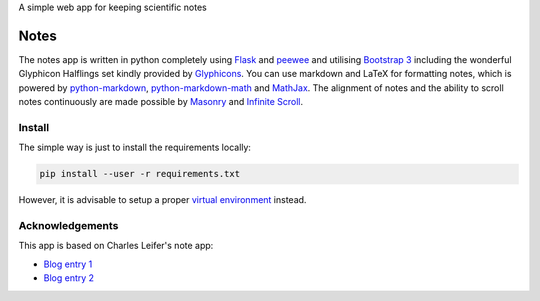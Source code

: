 A simple web app for keeping scientific notes


Notes
=====

The notes app is written in python completely using `Flask`_ and `peewee`_ and utilising `Bootstrap 3`_ including the wonderful Glyphicon Halflings set kindly provided by `Glyphicons`_. You can use markdown and LaTeX for formatting notes, which is powered by `python-markdown`_, `python-markdown-math`_ and `MathJax`_. The alignment of notes and the ability to scroll notes continuously are made possible by `Masonry`_ and `Infinite Scroll`_.

.. _Flask: https://palletsprojects.com/p/flask/
.. _peewee: http://docs.peewee-orm.com/
.. _Bootstrap 3: https://getbootstrap.com/docs/3.3/
.. _Glyphicons: https://www.glyphicons.com/
.. _python-markdown: https://python-markdown.github.io/
.. _python-markdown-math: https://pypi.org/project/python-markdown-math/
.. _MathJax: https://www.mathjax.org/
.. _Masonry: https://masonry.desandro.com/
.. _Infinite Scroll: https://infinite-scroll.com/


.. image:: screenshot_1.png
  :width: 800
.. image:: screenshot_2.png
  :width: 800


Install
-------

The simple way is just to install the requirements locally:

.. code-block:: bash

    pip install --user -r requirements.txt

However, it is advisable to setup a proper `virtual environment`_ instead.

.. _virtual environment: https://docs.python.org/3/library/venv.html


Acknowledgements
----------------

This app is based on Charles Leifer's note app:

- `Blog entry 1`_
- `Blog entry 2`_

.. _Blog entry 1: http://charlesleifer.com/blog/saturday-morning-hack-a-little-note-taking-app-with-flask/
.. _Blog entry 2: http://charlesleifer.com/blog/saturday-morning-hacks-adding-full-text-search-to-the-flask-note-taking-app/
